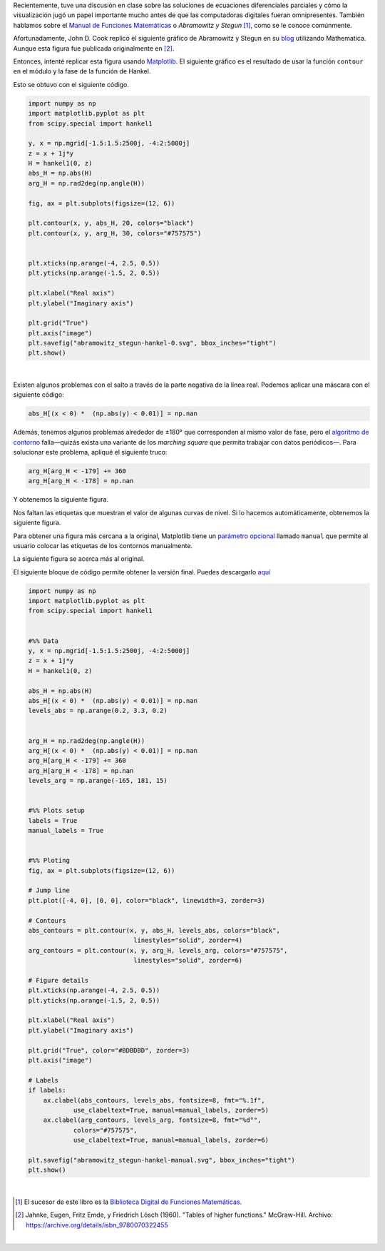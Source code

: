 .. title: Duplicando un gráfico de la función Hankel de Abramowitz y Stegun
.. slug: duplicating-hankel-plot-from-as
.. date: 2025-04-15 15:28:45 UTC-05:00
.. tags: figuras, análisis complejo, funciones especiales, matplotlib, python
.. category: Visualization
.. link: 
.. description: 
.. type: text
.. has_math: yes

Recientemente, tuve una discusión en clase sobre las soluciones de ecuaciones
diferenciales parciales y cómo la visualización jugó un papel importante mucho
antes de que las computadoras digitales fueran omnipresentes. También hablamos
sobre el `Manual de Funciones Matemáticas <https://es.wikipedia.org/wiki/Abramowitz_y_Stegun>`_
o *Abramowitz y Stegun* [#f1]_, como se le conoce comúnmente.

Afortunadamente, John D. Cook replicó el siguiente gráfico de Abramowitz y
Stegun en su `blog <https://www.johndcook.com/blog/2025/01/22/duplicating-hankel-plot-from-as/>`_
utilizando Mathematica. Aunque esta figura fue publicada originalmente en [#f2]_.

.. image:: /images/A&S/abramowitz_stegun-hankel.png
   :width: 800 px
   :alt: Gráficos de contorno para el módulo y la fase de la función de Hankel sobre el plano complejo.
   :align: center

Entonces, intenté replicar esta figura usando `Matplotlib <https://matplotlib.org/>`_.
El siguiente gráfico es el resultado de usar la función ``contour`` en el módulo
y la fase de la función de Hankel.

.. image:: /images/A&S/abramowitz_stegun-hankel-0.svg
   :width: 800 px
   :alt: Gráficos de contorno para el módulo y la fase de la función de Hankel sobre el plano complejo.
   :align: center

Esto se obtuvo con el siguiente código.

.. code:: python

    import numpy as np
    import matplotlib.pyplot as plt
    from scipy.special import hankel1

    y, x = np.mgrid[-1.5:1.5:2500j, -4:2:5000j]
    z = x + 1j*y
    H = hankel1(0, z)
    abs_H = np.abs(H)
    arg_H = np.rad2deg(np.angle(H))

    fig, ax = plt.subplots(figsize=(12, 6))

    plt.contour(x, y, abs_H, 20, colors="black")
    plt.contour(x, y, arg_H, 30, colors="#757575")


    plt.xticks(np.arange(-4, 2.5, 0.5))
    plt.yticks(np.arange(-1.5, 2, 0.5))

    plt.xlabel("Real axis")
    plt.ylabel("Imaginary axis")

    plt.grid("True")
    plt.axis("image")
    plt.savefig("abramowitz_stegun-hankel-0.svg", bbox_inches="tight")
    plt.show()

|

Existen algunos problemas con el salto a través de la parte negativa de la
línea real. Podemos aplicar una máscara con el siguiente código:

.. code:: python

   abs_H[(x < 0) *  (np.abs(y) < 0.01)] = np.nan


Además, tenemos algunos problemas alrededor de ±180° que corresponden al mismo
valor de fase, pero el `algoritmo de contorno <https://en.wikipedia.org/wiki/Marching_squares>`_
falla—quizás exista una variante de los *marching square* que permita
trabajar con datos periódicos—. Para solucionar este problema, apliqué el
siguiente truco:

.. code:: python

    arg_H[arg_H < -179] += 360
    arg_H[arg_H < -178] = np.nan

Y obtenemos la siguiente figura.

.. image:: /images/A&S/abramowitz_stegun-hankel-plain.svg
   :width: 800 px
   :alt: Gráficos de contorno para el módulo y la fase de la función de Hankel sobre el plano complejo.
   :align: center

Nos faltan las etiquetas que muestran el valor de algunas curvas de nivel.
Si lo hacemos automáticamente, obtenemos la siguiente figura.

.. image:: /images/A&S/abramowitz_stegun-hankel-auto.svg
   :width: 800 px
   :alt: Gráficos de contorno para el módulo y la fase de la función de Hankel sobre el plano complejo.
   :align: center

Para obtener una figura más cercana a la original, Matplotlib tiene un
`parámetro opcional <https://matplotlib.org/stable/api/contour_api.html#matplotlib.contour.ContourLabeler.clabel>`_
llamado ``manual`` que permite al usuario colocar las
etiquetas de los contornos manualmente.

La siguiente figura se acerca más al original.

.. image:: /images/A&S/abramowitz_stegun-hankel-manual.svg
   :width: 800 px
   :alt: Gráficos de contorno para el módulo y la fase de la función de Hankel sobre el plano complejo.
   :align: center

El siguiente bloque de código permite obtener la versión final. Puedes
descargarlo `aquí </downloads/hankel_plot.py>`_

.. code:: python

    import numpy as np
    import matplotlib.pyplot as plt
    from scipy.special import hankel1


    #%% Data
    y, x = np.mgrid[-1.5:1.5:2500j, -4:2:5000j]
    z = x + 1j*y
    H = hankel1(0, z)

    abs_H = np.abs(H)
    abs_H[(x < 0) *  (np.abs(y) < 0.01)] = np.nan
    levels_abs = np.arange(0.2, 3.3, 0.2)


    arg_H = np.rad2deg(np.angle(H))
    arg_H[(x < 0) *  (np.abs(y) < 0.01)] = np.nan
    arg_H[arg_H < -179] += 360
    arg_H[arg_H < -178] = np.nan
    levels_arg = np.arange(-165, 181, 15)


    #%% Plots setup
    labels = True
    manual_labels = True


    #%% Ploting
    fig, ax = plt.subplots(figsize=(12, 6))

    # Jump line
    plt.plot([-4, 0], [0, 0], color="black", linewidth=3, zorder=3)

    # Contours
    abs_contours = plt.contour(x, y, abs_H, levels_abs, colors="black",
                                linestyles="solid", zorder=4)
    arg_contours = plt.contour(x, y, arg_H, levels_arg, colors="#757575",
                                linestyles="solid", zorder=6)

    # Figure details
    plt.xticks(np.arange(-4, 2.5, 0.5))
    plt.yticks(np.arange(-1.5, 2, 0.5))

    plt.xlabel("Real axis")
    plt.ylabel("Imaginary axis")

    plt.grid("True", color="#BDBDBD", zorder=3)
    plt.axis("image")

    # Labels
    if labels:
        ax.clabel(abs_contours, levels_abs, fontsize=8, fmt="%.1f",
                use_clabeltext=True, manual=manual_labels, zorder=5)
        ax.clabel(arg_contours, levels_arg, fontsize=8, fmt="%d°",
                colors="#757575",
                use_clabeltext=True, manual=manual_labels, zorder=6)

    plt.savefig("abramowitz_stegun-hankel-manual.svg", bbox_inches="tight")
    plt.show()

|


.. [#f1] El sucesor de este libro es la `Biblioteca Digital de Funciones Matemáticas <https://dlmf.nist.gov/>`_.

.. [#f2] Jahnke, Eugen, Fritz Emde, y Friedrich Lösch (1960).
   "Tables of higher functions." McGraw-Hill.
   Archivo: https://archive.org/details/isbn_9780070322455

|